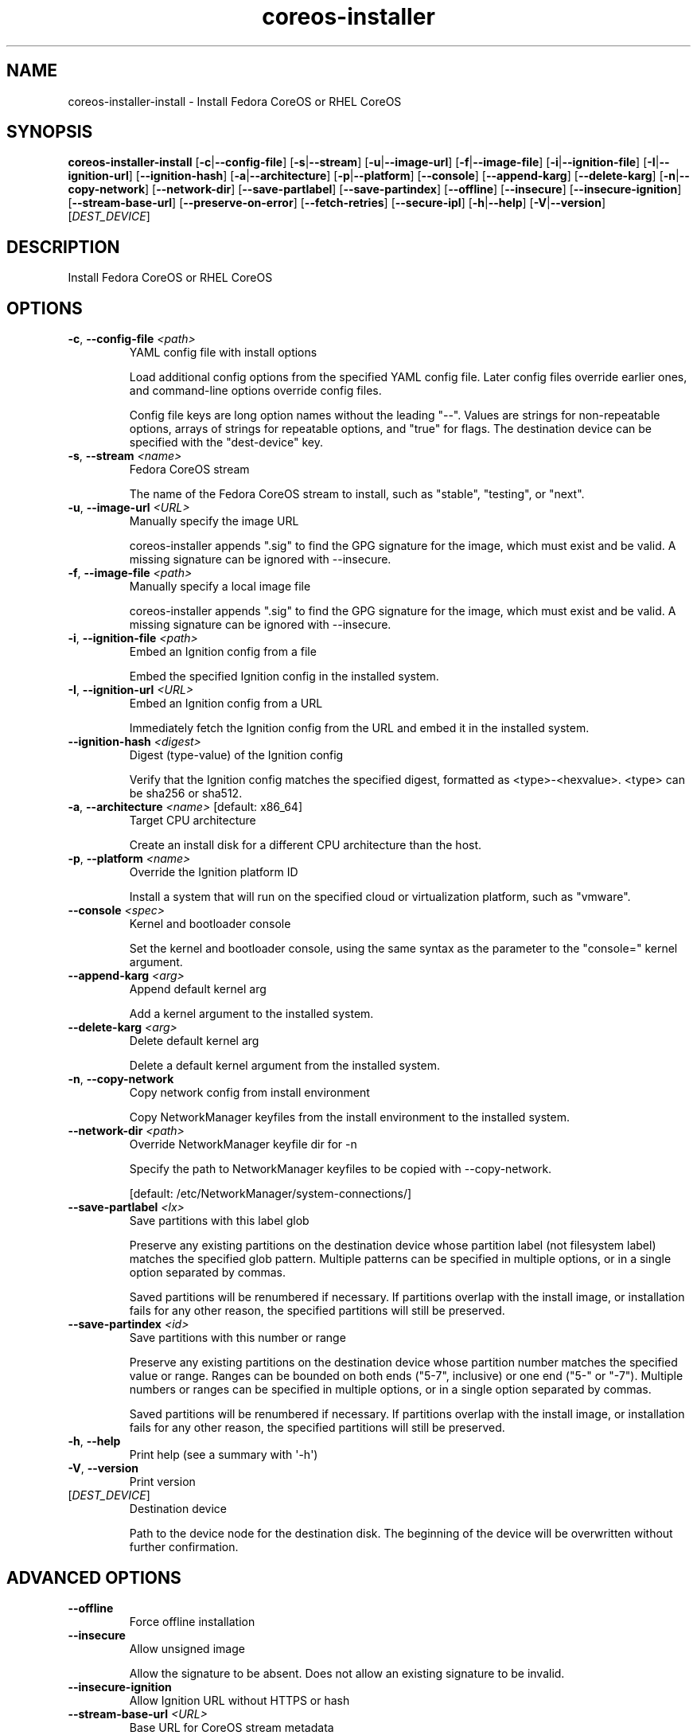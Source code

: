 .ie \n(.g .ds Aq \(aq
.el .ds Aq '
.TH coreos-installer 8  "coreos-installer 0.25.0" 
.SH NAME
coreos\-installer\-install \- Install Fedora CoreOS or RHEL CoreOS
.SH SYNOPSIS
\fBcoreos\-installer\-install\fR [\fB\-c\fR|\fB\-\-config\-file\fR] [\fB\-s\fR|\fB\-\-stream\fR] [\fB\-u\fR|\fB\-\-image\-url\fR] [\fB\-f\fR|\fB\-\-image\-file\fR] [\fB\-i\fR|\fB\-\-ignition\-file\fR] [\fB\-I\fR|\fB\-\-ignition\-url\fR] [\fB\-\-ignition\-hash\fR] [\fB\-a\fR|\fB\-\-architecture\fR] [\fB\-p\fR|\fB\-\-platform\fR] [\fB\-\-console\fR] [\fB\-\-append\-karg\fR] [\fB\-\-delete\-karg\fR] [\fB\-n\fR|\fB\-\-copy\-network\fR] [\fB\-\-network\-dir\fR] [\fB\-\-save\-partlabel\fR] [\fB\-\-save\-partindex\fR] [\fB\-\-offline\fR] [\fB\-\-insecure\fR] [\fB\-\-insecure\-ignition\fR] [\fB\-\-stream\-base\-url\fR] [\fB\-\-preserve\-on\-error\fR] [\fB\-\-fetch\-retries\fR] [\fB\-\-secure\-ipl\fR] [\fB\-h\fR|\fB\-\-help\fR] [\fB\-V\fR|\fB\-\-version\fR] [\fIDEST_DEVICE\fR] 
.SH DESCRIPTION
Install Fedora CoreOS or RHEL CoreOS
.SH OPTIONS
.TP
\fB\-c\fR, \fB\-\-config\-file\fR \fI<path>\fR
YAML config file with install options

Load additional config options from the specified YAML config file. Later config files override earlier ones, and command\-line options override config files.

Config file keys are long option names without the leading "\-\-". Values are strings for non\-repeatable options, arrays of strings for repeatable options, and "true" for flags.  The destination device can be specified with the "dest\-device" key.
.TP
\fB\-s\fR, \fB\-\-stream\fR \fI<name>\fR
Fedora CoreOS stream

The name of the Fedora CoreOS stream to install, such as "stable", "testing", or "next".
.TP
\fB\-u\fR, \fB\-\-image\-url\fR \fI<URL>\fR
Manually specify the image URL

coreos\-installer appends ".sig" to find the GPG signature for the image, which must exist and be valid.  A missing signature can be ignored with \-\-insecure.
.TP
\fB\-f\fR, \fB\-\-image\-file\fR \fI<path>\fR
Manually specify a local image file

coreos\-installer appends ".sig" to find the GPG signature for the image, which must exist and be valid.  A missing signature can be ignored with \-\-insecure.
.TP
\fB\-i\fR, \fB\-\-ignition\-file\fR \fI<path>\fR
Embed an Ignition config from a file

Embed the specified Ignition config in the installed system.
.TP
\fB\-I\fR, \fB\-\-ignition\-url\fR \fI<URL>\fR
Embed an Ignition config from a URL

Immediately fetch the Ignition config from the URL and embed it in the installed system.
.TP
\fB\-\-ignition\-hash\fR \fI<digest>\fR
Digest (type\-value) of the Ignition config

Verify that the Ignition config matches the specified digest, formatted as <type>\-<hexvalue>.  <type> can be sha256 or sha512.
.TP
\fB\-a\fR, \fB\-\-architecture\fR \fI<name>\fR [default: x86_64]
Target CPU architecture

Create an install disk for a different CPU architecture than the host.
.TP
\fB\-p\fR, \fB\-\-platform\fR \fI<name>\fR
Override the Ignition platform ID

Install a system that will run on the specified cloud or virtualization platform, such as "vmware".
.TP
\fB\-\-console\fR \fI<spec>\fR
Kernel and bootloader console

Set the kernel and bootloader console, using the same syntax as the parameter to the "console=" kernel argument.
.TP
\fB\-\-append\-karg\fR \fI<arg>\fR
Append default kernel arg

Add a kernel argument to the installed system.
.TP
\fB\-\-delete\-karg\fR \fI<arg>\fR
Delete default kernel arg

Delete a default kernel argument from the installed system.
.TP
\fB\-n\fR, \fB\-\-copy\-network\fR
Copy network config from install environment

Copy NetworkManager keyfiles from the install environment to the installed system.
.TP
\fB\-\-network\-dir\fR \fI<path>\fR
Override NetworkManager keyfile dir for \-n

Specify the path to NetworkManager keyfiles to be copied with \-\-copy\-network.

[default: /etc/NetworkManager/system\-connections/]
.TP
\fB\-\-save\-partlabel\fR \fI<lx>\fR
Save partitions with this label glob

Preserve any existing partitions on the destination device whose partition label (not filesystem label) matches the specified glob pattern.  Multiple patterns can be specified in multiple options, or in a single option separated by commas.

Saved partitions will be renumbered if necessary.  If partitions overlap with the install image, or installation fails for any other reason, the specified partitions will still be preserved.
.TP
\fB\-\-save\-partindex\fR \fI<id>\fR
Save partitions with this number or range

Preserve any existing partitions on the destination device whose partition number matches the specified value or range.  Ranges can be bounded on both ends ("5\-7", inclusive) or one end ("5\-" or "\-7"). Multiple numbers or ranges can be specified in multiple options, or in a single option separated by commas.

Saved partitions will be renumbered if necessary.  If partitions overlap with the install image, or installation fails for any other reason, the specified partitions will still be preserved.
.TP
\fB\-h\fR, \fB\-\-help\fR
Print help (see a summary with \*(Aq\-h\*(Aq)
.TP
\fB\-V\fR, \fB\-\-version\fR
Print version
.TP
[\fIDEST_DEVICE\fR]
Destination device

Path to the device node for the destination disk.  The beginning of the device will be overwritten without further confirmation.
.SH "ADVANCED OPTIONS"
.TP
\fB\-\-offline\fR
Force offline installation
.TP
\fB\-\-insecure\fR
Allow unsigned image

Allow the signature to be absent.  Does not allow an existing signature to be invalid.
.TP
\fB\-\-insecure\-ignition\fR
Allow Ignition URL without HTTPS or hash
.TP
\fB\-\-stream\-base\-url\fR \fI<URL>\fR
Base URL for CoreOS stream metadata

Override the base URL for fetching CoreOS stream metadata. The default is "https://builds.coreos.fedoraproject.org/streams/".
.TP
\fB\-\-preserve\-on\-error\fR
Don\*(Aqt clear partition table on error

If installation fails, coreos\-installer normally clears the destination\*(Aqs partition table to prevent booting from invalid boot media.  Skip clearing the partition table as a debugging aid.
.TP
\fB\-\-fetch\-retries\fR \fI<N>\fR [default: 0]
Fetch retries, or "infinite"

Number of times to retry network fetches, or the string "infinite" to retry indefinitely.
.TP
\fB\-\-secure\-ipl\fR
Enable IBM Secure IPL
.SH VERSION
v0.25.0
